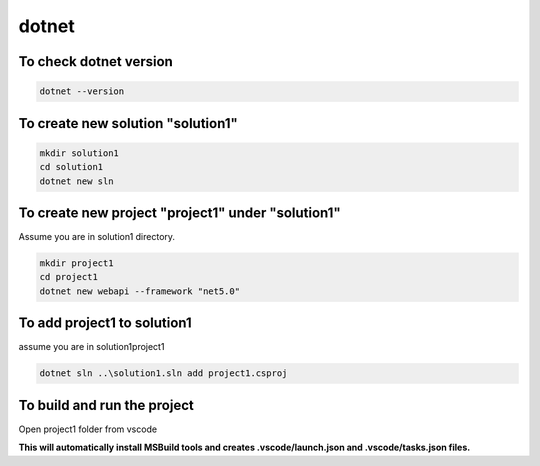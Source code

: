 dotnet
======

To check dotnet version
-----------------------
.. code-block:: none 

   dotnet --version

To create new solution "solution1"
----------------------------------
.. code-block:: none

   mkdir solution1
   cd solution1
   dotnet new sln
 
To create new project "project1" under "solution1"
--------------------------------------------------
Assume you are in solution1 directory.

.. code-block:: none 

   mkdir project1
   cd project1
   dotnet new webapi --framework "net5.0"

To add project1 to solution1
----------------------------
assume you are in solution1\project1

.. code-block:: none

   dotnet sln ..\solution1.sln add project1.csproj

To build and run the project
----------------------------
Open project1 folder from vscode

**This will automatically install MSBuild tools and creates .vscode/launch.json and .vscode/tasks.json files.**
